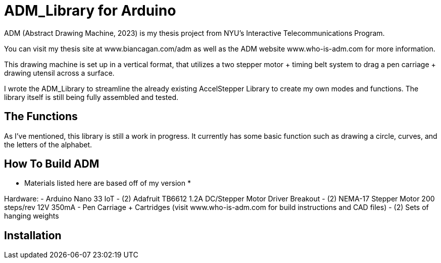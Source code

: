 = ADM_Library for Arduino =

ADM (Abstract Drawing Machine, 2023) is my thesis project from NYU's Interactive Telecommunications Program. 

You can visit my thesis site at www.biancagan.com/adm as well as the ADM website www.who-is-adm.com for more information.

This drawing machine is set up in a vertical format, that utilizes a two stepper motor + timing belt system to drag a pen carriage + drawing utensil across a surface.

I wrote the ADM_Library to streamline the already existing AccelStepper Library to create my own modes and functions. The library itself is still being fully assembled and tested.


== The Functions ==

As I've mentioned, this library is still a work in progress. It currently has some basic function such as drawing a circle, curves, and the letters of the alphabet.


== How To Build ADM ==

* Materials listed here are based off of my version *

Hardware:
- Arduino Nano 33 IoT
- (2) Adafruit TB6612 1.2A DC/Stepper Motor Driver Breakout
- (2) NEMA-17 Stepper Motor 200 steps/rev 12V 350mA
- Pen Carriage + Cartridges (visit www.who-is-adm.com for build instructions and CAD files)
- (2) Sets of hanging weights


== Installation ==
